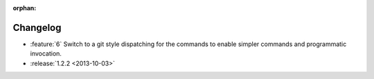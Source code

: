 :orphan:

=========
Changelog
=========

* :feature:`6` Switch to a git style dispatching for the commands to enable
  simpler commands and programmatic invocation.
* :release:`1.2.2 <2013-10-03>`
